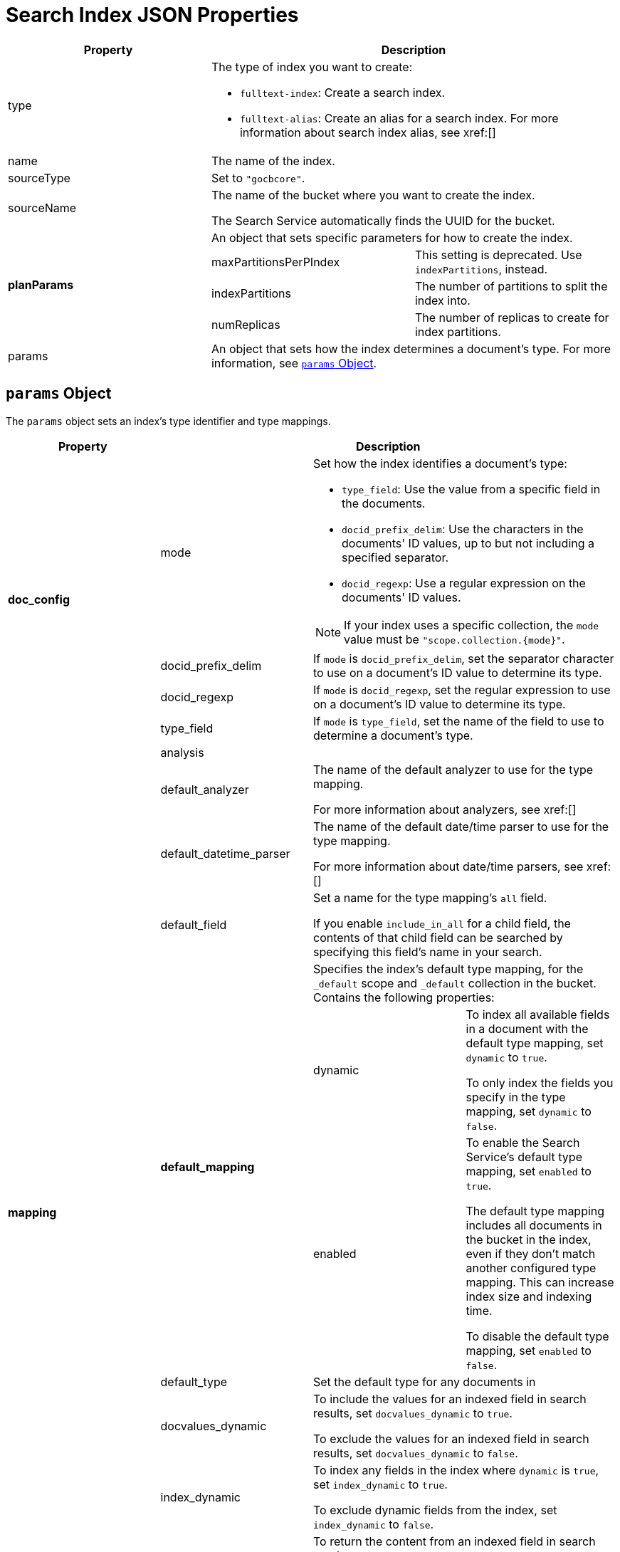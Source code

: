 = Search Index JSON Properties


|====
|Property 2+|Description

|type 2+a|

The type of index you want to create: 

* `fulltext-index`: Create a search index.
* `fulltext-alias`: Create an alias for a search index. 
For more information about search index alias, see xref:[]

|name 2+|The name of the index.

|sourceType 2+|Set to `"gocbcore"`.

|sourceName 2+a|
The name of the bucket where you want to create the index. 

The Search Service automatically finds the UUID for the bucket.

.4+|*planParams* 2+|An object that sets specific parameters for how to create the index. 
|maxPartitionsPerPIndex |This setting is deprecated. Use `indexPartitions`, instead.
|indexPartitions |The number of partitions to split the index into. 
|numReplicas |The number of replicas to create for index partitions. 

|params 2+|An object that sets how the index determines a document's type. 
For more information, see <<params,>>.

|====

[#params]
== `params` Object 

The `params` object sets an index's type identifier and type mappings. 

|====
|Property 3+|Description 

.4+|*doc_config*

|mode 2+a|

Set how the index identifies a document's type: 

* `type_field`: Use the value from a specific field in the documents. 
* `docid_prefix_delim`: Use the characters in the documents' ID values, up to but not including a specified separator.
* `docid_regexp`: Use a regular expression on the documents' ID values.

NOTE: If your index uses a specific collection, the `mode` value must be `"scope.collection.{mode}"`.

|docid_prefix_delim 2+|If `mode` is `docid_prefix_delim`, set the separator character to use on a document's ID value to determine its type.

|docid_regexp 2+|If `mode` is `docid_regexp`, set the regular expression to use on a document's ID value to determine its type. 

|type_field 2+|If `mode` is `type_field`, set the name of the field to use to determine a document's type.

.13+|*mapping*

|analysis 2+|

|default_analyzer 2+a|
The name of the default analyzer to use for the type mapping.

For more information about analyzers, see xref:[]

|default_datetime_parser 2+a|
The name of the default date/time parser to use for the type mapping. 

For more information about date/time parsers, see xref:[]

|default_field 2+a|
Set a name for the type mapping's `all` field.

If you enable `include_in_all` for a child field, the contents of that child field can be searched by specifying this field's name in your search. 

.3+|*default_mapping* 

2+|Specifies the index's default type mapping, for the `_default` scope and `_default` collection in the bucket. 
Contains the following properties: 

|dynamic a|
To index all available fields in a document with the default type mapping, set `dynamic` to `true`. 

To only index the fields you specify in the type mapping, set `dynamic` to `false`.

|enabled a|
To enable the Search Service's default type mapping, set `enabled` to `true`. 

The default type mapping includes all documents in the bucket in the index, even if they don't match another configured type mapping.
This can increase index size and indexing time. 

To disable the default type mapping, set `enabled` to `false`.

|default_type 2+|Set the default type for any documents in  

|docvalues_dynamic 2+a|
To include the values for an indexed field in search results, set `docvalues_dynamic` to `true`.

To exclude the values for an indexed field in search results, set `docvalues_dynamic` to `false`.

|index_dynamic 2+a|

To index any fields in the index where `dynamic` is `true`, set `index_dynamic` to `true`.

To exclude dynamic fields from the index, set `index_dynamic` to `false`.

|store_dynamic 2+a|

To return the content from an indexed field in search results, set `store_dynamic` to `true`.

To exclude field content from search results, set `store_dynamic` to `false`.

|type_field 2+|Use the same value assigned to the `type_field` in `doc_config`, if applicable.

|types 2+| Contains any additional user-defined type mappings for the index. Contains any number of `{scope}.{collection}` objects. For more information, see <<types,>>.

|====

[#types]
== `types` Object

The `types` object contains any additional user-defined type mappings for an index. 

|====
|Property 2+|Description

.3+|*{scope}.{collection}* 2+a|

The name of the type mapping. Corresponds to the selected scope and collection where the type mapping applies. For example, `inventory.airline`. 

Contains the `enabled`, `dynamic`, and `properties` properties.

|dynamic a|

To index all fields under the specified scope and collection, set `dynamic` to `true`.

To only index the fields you specify and enable the `properties` block, set `dynamic` to `false`. 

|enabled a| 

To enable the type mapping and include any documents that match it in the index, set `enabled` to `true`. 

To remove any documents that match this type mapping from the index, set `enabled` to `false`.

.10+|properties 2+a|

The `properties` object is only enabled if `dynamic` is set to `false`. 

Specifies properties for the fields to index in the type mapping. Contains the `{fieldname}` object. 

For more information, see <<child-fields,>>

|====

[#child-fields]
=== `{fieldname}` Object

The `{fieldname}` object contains settings and an array for a child field in a type mapping. You can have multiple `{fieldname}` objects in a `properties` object.

|====
|Property 2+|Description

.3+|*{fieldname}* 2+|The name of the child field you want to index in the type mapping. For example, `city`.

|enabled a|

To add this child field to the index, set `enabled` to `true`.

To remove this child field from the index, set `enabled` to `false`.

|dynamic a|

To , set `dynamic` to `true`.

To , set `dynamic` to `false`.

.9+|*fields* 2+|An array that contains settings for each child field to index in the type mapping.

|name |The child field's name. 

|type |The child field's type. Can be one of `text`, `number`, `datetime`, `boolean`, `geopoint`, `geoshape`, or `disabled`.

|store a|

To include the content of the child field in the index and allow its content to be viewed in search results, set `store` to `true`.

To exclude the content of the child field from the index, set `store` to `false`.

|index a|

To include the child field in the index, set `index` to `true`.

To exclude the child field from the index, set `index` to `false`.

|include_term_vectors a|

NOTE: To use term vectors, `store` must be set to `true`.

To allow the Search Service to highlight matching search terms in search results for this field, set `include_term_vectors` to `true`.

To disable term highlighting and reduce index size, set `include_term_vectors` to `false`.

|include_in_all a|

To allow this field to be searched without specifying the specific field's name in the search, set `include_in_all` to `true`.

When enabled, you can search this field through the specified `default_field` set in the type mapping.

To only search this field by specifying the field name, set `include_in_all` to `false`.

|docvalues a|

To include the value for each instance of the field in the index to support xref:[Facets] and sorting search results, set `docvalues` to `true`.

To exclude the values for each instance of this field from the index, set `docvalues` to `false`.
|====